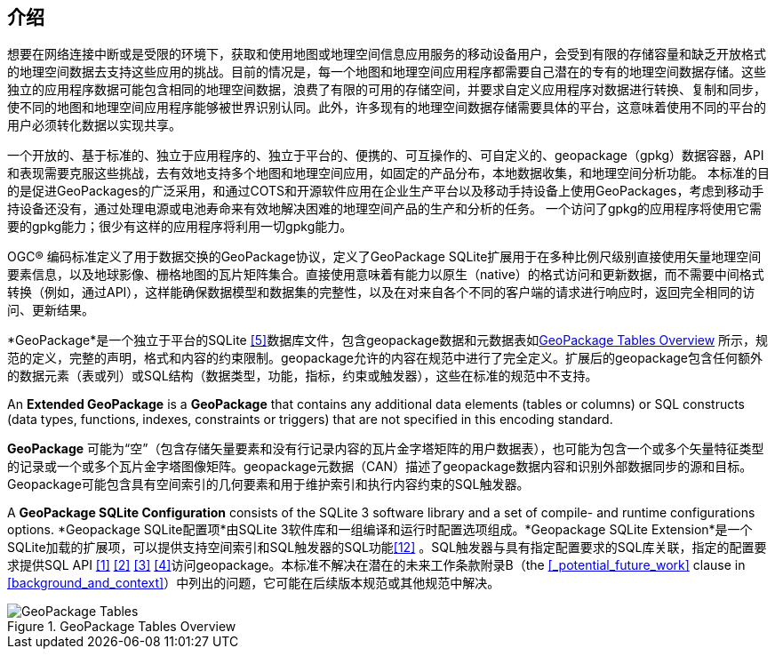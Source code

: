 [preface]
== 介绍

想要在网络连接中断或是受限的环境下，获取和使用地图或地理空间信息应用服务的移动设备用户，会受到有限的存储容量和缺乏开放格式的地理空间数据去支持这些应用的挑战。目前的情况是，每一个地图和地理空间应用程序都需要自己潜在的专有的地理空间数据存储。这些独立的应用程序数据可能包含相同的地理空间数据，浪费了有限的可用的存储空间，并要求自定义应用程序对数据进行转换、复制和同步，使不同的地图和地理空间应用程序能够被世界识别认同。此外，许多现有的地理空间数据存储需要具体的平台，这意味着使用不同的平台的用户必须转化数据以实现共享。

一个开放的、基于标准的、独立于应用程序的、独立于平台的、便携的、可互操作的、可自定义的、geopackage（gpkg）数据容器，API和表现需要克服这些挑战，去有效地支持多个地图和地理空间应用，如固定的产品分布，本地数据收集，和地理空间分析功能。
本标准的目的是促进GeoPackages的广泛采用，和通过COTS和开源软件应用在企业生产平台以及移动手持设备上使用GeoPackages，考虑到移动手持设备还没有，通过处理电源或电池寿命来有效地解决困难的地理空间产品的生产和分析的任务。
一个访问了gpkg的应用程序将使用它需要的gpkg能力；很少有这样的应用程序将利用一切gpkg能力。

OGC®  编码标准定义了用于数据交换的GeoPackage协议，定义了GeoPackage SQLite扩展用于在多种比例尺级别直接使用矢量地理空间要素信息，以及地球影像、栅格地图的瓦片矩阵集合。直接使用意味着有能力以原生（native）的格式访问和更新数据，而不需要中间格式转换（例如，通过API），这样能确保数据模型和数据集的完整性，以及在对来自各个不同的客户端的请求进行响应时，返回完全相同的访问、更新结果。

*GeoPackage*是一个独立于平台的SQLite <<5>>数据库文件，包含geopackage数据和元数据表如<<geopackage_tables_figure>> 所示，规范的定义，完整的声明，格式和内容的约束限制。geopackage允许的内容在规范中进行了完全定义。扩展后的geopackage包含任何额外的数据元素（表或列）或SQL结构（数据类型，功能，指标，约束或触发器），这些在标准的规范中不支持。

An *Extended GeoPackage* is a *GeoPackage* that contains any additional data elements (tables or columns) or SQL constructs (data types, functions, indexes, constraints or triggers) that are not specified in this encoding standard.

*GeoPackage* 可能为“空”（包含存储矢量要素和没有行记录内容的瓦片金字塔矩阵的用户数据表），也可能为包含一个或多个矢量特征类型的记录或一个或多个瓦片金字塔图像矩阵。geopackage元数据（CAN）描述了geopackage数据内容和识别外部数据同步的源和目标。
Geopackage可能包含具有空间索引的几何要素和用于维护索引和执行内容约束的SQL触发器。

A *GeoPackage SQLite Configuration* consists of the SQLite 3 software library and a set of compile- and runtime configurations options.
*Geopackage SQLite配置项*由SQLite 3软件库和一组编译和运行时配置选项组成。*Geopackage SQLite Extension*是一个SQLite加载的扩展项，可以提供支持空间索引和SQL触发器的SQL功能<<12>> 。SQL触发器与具有指定配置要求的SQL库关联，指定的配置要求提供SQL API <<1>> <<2>> <<3>> <<4>>访问geopackage。本标准不解决在潜在的未来工作条款附录B（the <<_potential_future_work>> clause in <<background_and_context>>）中列出的问题，它可能在后续版本规范或其他规范中解决。


[[geopackage_tables_figure]]
.GeoPackage Tables Overview
image::geopackage-overview.png[GeoPackage Tables]
